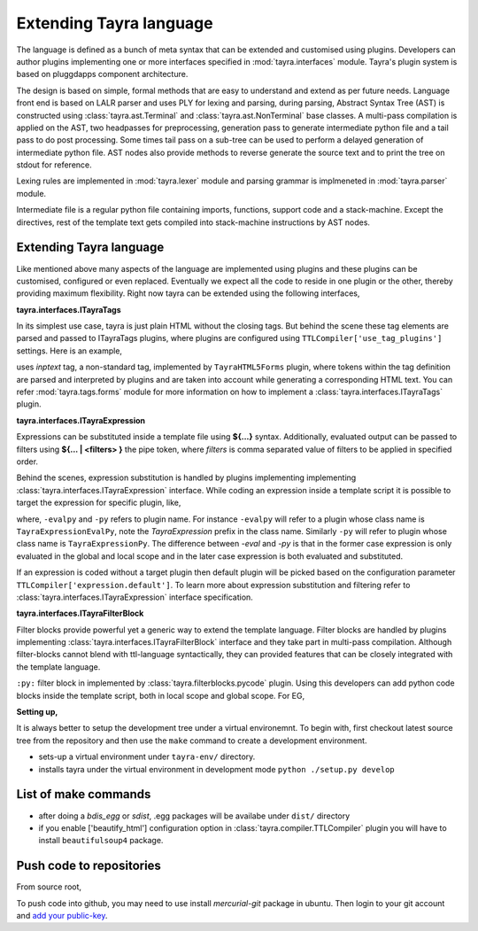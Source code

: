 Extending Tayra language
========================

The language is defined as a bunch of meta syntax that can be extended and
customised using plugins. Developers can author plugins implementing one or
more interfaces specified in :mod:`tayra.interfaces` module. Tayra's plugin
system is based on pluggdapps component architecture.

The design is based on simple, formal methods that are easy to understand
and extend as per future needs. Language front end is based on LALR parser and
uses PLY for lexing and parsing, during parsing, Abstract Syntax Tree (AST) is
constructed using :class:`tayra.ast.Terminal` and 
:class:`tayra.ast.NonTerminal` base classes. A multi-pass compilation is 
applied on the AST, two headpasses for preprocessing, generation pass to 
generate intermediate python file and a tail pass to do post processing. Some 
times tail pass on a sub-tree can be used to perform a delayed generation of
intermediate python file. AST nodes also provide methods to reverse generate
the source text and to print the tree on stdout for reference.

Lexing rules are implemented in :mod:`tayra.lexer` module and parsing grammar
is implmeneted in :mod:`tayra.parser` module. 

Intermediate file is a regular python file containing imports, functions,
support code and a stack-machine. Except the directives, rest of the template
text gets compiled into stack-machine instructions by AST nodes.

Extending Tayra language
------------------------

Like mentioned above many aspects of the language are implemented using
plugins and these plugins can be customised, configured or even replaced.
Eventually we expect all the code to reside in one plugin or the other,
thereby providing maximum flexibility. Right now tayra can be extended using
the following interfaces,

**tayra.interfaces.ITayraTags**

In its simplest use case, tayra is just plain HTML without the closing
tags. But behind the scene these tag elements are parsed and passed to
ITayraTags plugins, where plugins are configured using
``TTLCompiler['use_tag_plugins']`` settings. Here is an example,

.. code-block:: ttl
    :linenos:

    <form on>
      First name : <inptext :firstname>
      <br>
      Last name  : <inptext :lastname>

uses `inptext` tag, a non-standard tag, implemented by ``TayraHTML5Forms``
plugin, where tokens within the tag definition are parsed and interpreted by
plugins and are taken into account while generating a corresponding HTML 
text. You can refer :mod:`tayra.tags.forms` module for more information on
how to implement a :class:`tayra.interfaces.ITayraTags` plugin.

**tayra.interfaces.ITayraExpression**

Expressions can be substituted inside a template file using **${...}** syntax.
Additionally, evaluated output can be passed to filters using **${... |
<filters> }** the pipe token, where `filters` is comma separated value of
filters to be applied in specified order.

.. code-block:: ttl
    :linenos:

    <li #crumbs>
      <a .crumbname "${crumbsurl or '' | u }"> ${crumbsname}
      <ul :menu {color : blue}>

Behind the scenes, expression substitution is handled by plugins implementing
implementing :class:`tayra.interfaces.ITayraExpression` interface. While
coding an expression inside a template script it is possible to target the
expression for specific plugin, like,

.. code-block:: ttl
    :linenos:

    @@l = [1,2,3]

    ## Evaluating with expression extension
    <div> ${-evalpy l.append(10)}
    <div> ${-py l}
    <div> ${-evalpy l.pop(0)}
    <div> ${l}

where, ``-evalpy`` and ``-py`` refers to plugin name. For instance ``-evalpy``
will refer to a plugin whose class name is ``TayraExpressionEvalPy``, note the
`TayraExpression` prefix in the class name. Similarly ``-py`` will refer to
plugin whose class name is ``TayraExpressionPy``. The difference between
`-eval` and `-py` is that in the former case expression is only evaluated in
the global and local scope and in the later case expression is both evaluated
and substituted.

If an expression is coded without a target plugin then default plugin will be
picked based on the configuration parameter
``TTLCompiler['expression.default']``. To learn more about expression
substitution and filtering refer to :class:`tayra.interfaces.ITayraExpression`
interface specification.

**tayra.interfaces.ITayraFilterBlock**

Filter blocks provide powerful yet a generic way to extend the template
language. Filter blocks are handled by plugins implementing
:class:`tayra.interfaces.ITayraFilterBlock` interface and they take part in
multi-pass compilation. Although filter-blocks cannot blend with ttl-language 
syntactically, they can provided features that can be closely integrated with
the template language.

``:py:`` filter block in implemented by :class:`tayra.filterblocks.pycode`
plugin. Using this developers can add python code blocks inside the template
script, both in local scope and global scope. For EG,

.. code-block:: ttl
    :linenos:

    @interface ITTLBreadCrumbs.default_settings( self ):
      :py:
      ds = h.ConfigDict()
      ds.__doc__ = "Configuration settings for `tbreadcrumbs`"

      ds['type']  = {
          'default'  : 'simple',
          'types'    : (str,),
          'options'  : ('simple', 'styled', 'collapsible', 'none'),
          'help'     : "Type of bread crumb styling."
      }
      :py:
      @@return ds

**Setting up,**

It is always better to setup the development tree under a virtual environemnt.
To begin with, first checkout latest source tree from the repository and then
use the ``make`` command to create a development environment.

.. code-block:: bash
    :linenos:

    $ cd tayra
    $ make develop

- sets-up a virtual environment under ``tayra-env/`` directory.
- installs tayra under the virtual environment in development
  mode ``python ./setup.py develop``

List of make commands
---------------------

.. code-block:: bash
    :linenos:

    $ source ./tayra-env/bin/activate # To start using the tayra package

    # Setup virtual environment under tayra-env/ directory. And installs
    # sphinx generator package.
    $ make develop

    # Test tayra package with standard test cases.
    $ make testall

    # Install other template packages for benchmark.
    $ make bench-setup

    # Execute the bench-mark suite. This is work in progress, you can
    # help me to setup this benchmark.
    $ make benchmark

    # Generate binary egg distribution.
    $ make bdist_egg

    # Generate source distribution. This is the command used to generate
    # the public distribution package.
    $ make sdist

    # Generate sphinx documentation.
    $ make sphinx-compile

    # Generate sphinx documentation and zip the same for package upload.
    $ make sphinx

    # Upload package to python cheese shop (pypi).
    $ make upload

    # Create vim package to upload into vim script base.
    $ make vimplugin

- after doing a `bdis_egg` or `sdist`, .egg packages will be availabe under
  ``dist/`` directory
- if you enable ['beautify_html'] configuration option in
  :class:`tayra.compiler.TTLCompiler` plugin you will have to install 
  ``beautifulsoup4`` package.

	
Push code to repositories
-------------------------

From source root, 

.. code-block:: bash
    :linenos:

    # for code.google.com
	$ hg push https://<username>@code.google.com/p/tayra/

    # for bitbucket.org
	$ hg push https://<username>@bitbucket.org/prataprc/tayra

To push code into github, you may need to use install `mercurial-git` package
in ubuntu. Then login to your git account and
`add your public-key <https://help.github.com/articles/generating-ssh-keys>`_.

.. code-block:: bash
    :linenos:

	$ hg clone <trunk> tayra-git
    $ cd tayra-git
	$ hg bookmark -f -r default master
	$ hg push git+ssh://git@github.com:prataprc/tayra.git
